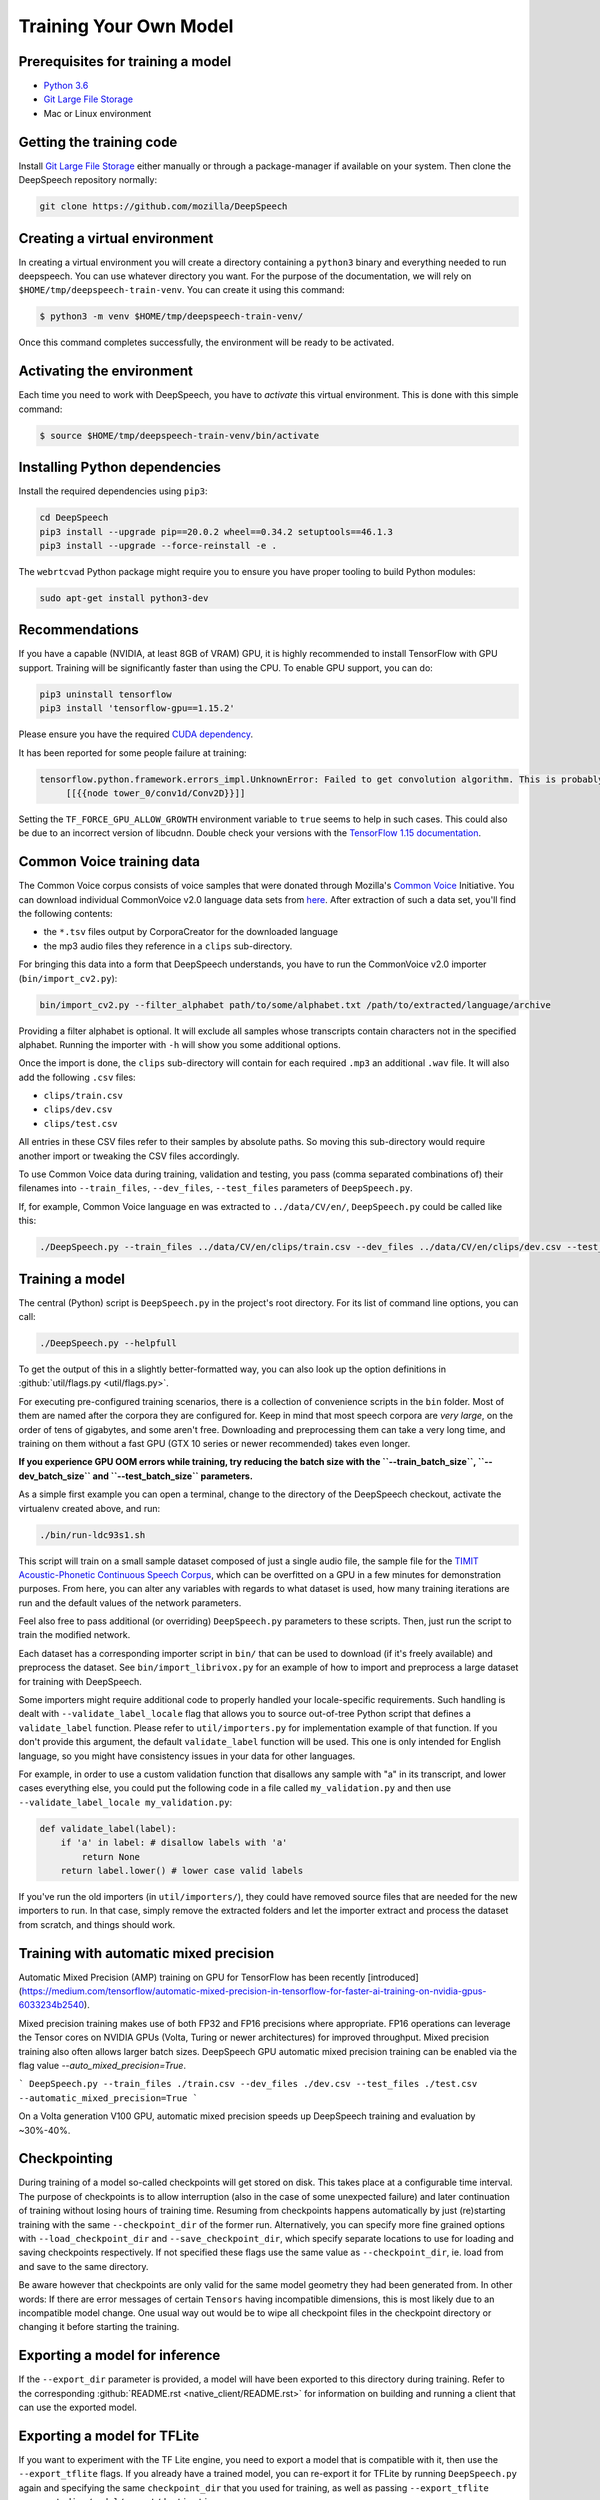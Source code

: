 Training Your Own Model
=======================

Prerequisites for training a model
^^^^^^^^^^^^^^^^^^^^^^^^^^^^^^^^^^


* `Python 3.6 <https://www.python.org/>`_
* `Git Large File Storage <https://git-lfs.github.com/>`_
* Mac or Linux environment

Getting the training code
^^^^^^^^^^^^^^^^^^^^^^^^^

Install `Git Large File Storage <https://git-lfs.github.com/>`_ either manually or through a package-manager if available on your system. Then clone the DeepSpeech repository normally:

.. code-block:: bash

   git clone https://github.com/mozilla/DeepSpeech

Creating a virtual environment
^^^^^^^^^^^^^^^^^^^^^^^^^^^^^^

In creating a virtual environment you will create a directory containing a ``python3`` binary and everything needed to run deepspeech. You can use whatever directory you want. For the purpose of the documentation, we will rely on ``$HOME/tmp/deepspeech-train-venv``. You can create it using this command:

.. code-block::

   $ python3 -m venv $HOME/tmp/deepspeech-train-venv/

Once this command completes successfully, the environment will be ready to be activated.

Activating the environment
^^^^^^^^^^^^^^^^^^^^^^^^^^

Each time you need to work with DeepSpeech, you have to *activate* this virtual environment. This is done with this simple command:

.. code-block::

   $ source $HOME/tmp/deepspeech-train-venv/bin/activate

Installing Python dependencies
^^^^^^^^^^^^^^^^^^^^^^^^^^^^^^

Install the required dependencies using ``pip3``\ :

.. code-block:: bash

   cd DeepSpeech
   pip3 install --upgrade pip==20.0.2 wheel==0.34.2 setuptools==46.1.3
   pip3 install --upgrade --force-reinstall -e .

The ``webrtcvad`` Python package might require you to ensure you have proper tooling to build Python modules:

.. code-block:: bash

   sudo apt-get install python3-dev

Recommendations
^^^^^^^^^^^^^^^

If you have a capable (NVIDIA, at least 8GB of VRAM) GPU, it is highly recommended to install TensorFlow with GPU support. Training will be significantly faster than using the CPU. To enable GPU support, you can do:

.. code-block:: bash

   pip3 uninstall tensorflow
   pip3 install 'tensorflow-gpu==1.15.2'

Please ensure you have the required `CUDA dependency <USING.rst#cuda-dependency>`_.

It has been reported for some people failure at training:

.. code-block::

   tensorflow.python.framework.errors_impl.UnknownError: Failed to get convolution algorithm. This is probably because cuDNN failed to initialize, so try looking to see if a warning log message was printed above.
        [[{{node tower_0/conv1d/Conv2D}}]]

Setting the ``TF_FORCE_GPU_ALLOW_GROWTH`` environment variable to ``true`` seems to help in such cases. This could also be due to an incorrect version of libcudnn. Double check your versions with the `TensorFlow 1.15 documentation <USING.rst#cuda-dependency>`_.

Common Voice training data
^^^^^^^^^^^^^^^^^^^^^^^^^^

The Common Voice corpus consists of voice samples that were donated through Mozilla's `Common Voice <https://voice.mozilla.org/>`_ Initiative.
You can download individual CommonVoice v2.0 language data sets from `here <https://voice.mozilla.org/data>`_.
After extraction of such a data set, you'll find the following contents:


* the ``*.tsv`` files output by CorporaCreator for the downloaded language
* the mp3 audio files they reference in a ``clips`` sub-directory.

For bringing this data into a form that DeepSpeech understands, you have to run the CommonVoice v2.0 importer (\ ``bin/import_cv2.py``\ ):

.. code-block:: bash

   bin/import_cv2.py --filter_alphabet path/to/some/alphabet.txt /path/to/extracted/language/archive

Providing a filter alphabet is optional. It will exclude all samples whose transcripts contain characters not in the specified alphabet. 
Running the importer with ``-h`` will show you some additional options.

Once the import is done, the ``clips`` sub-directory will contain for each required ``.mp3`` an additional ``.wav`` file.
It will also add the following ``.csv`` files:


* ``clips/train.csv``
* ``clips/dev.csv``
* ``clips/test.csv``

All entries in these CSV files refer to their samples by absolute paths. So moving this sub-directory would require another import or tweaking the CSV files accordingly.

To use Common Voice data during training, validation and testing, you pass (comma separated combinations of) their filenames into ``--train_files``\ , ``--dev_files``\ , ``--test_files`` parameters of ``DeepSpeech.py``.

If, for example, Common Voice language ``en`` was extracted to ``../data/CV/en/``\ , ``DeepSpeech.py`` could be called like this:

.. code-block:: bash

   ./DeepSpeech.py --train_files ../data/CV/en/clips/train.csv --dev_files ../data/CV/en/clips/dev.csv --test_files ../data/CV/en/clips/test.csv

Training a model
^^^^^^^^^^^^^^^^

The central (Python) script is ``DeepSpeech.py`` in the project's root directory. For its list of command line options, you can call:

.. code-block:: bash

   ./DeepSpeech.py --helpfull

To get the output of this in a slightly better-formatted way, you can also look up the option definitions in :github:`util/flags.py <util/flags.py>`.

For executing pre-configured training scenarios, there is a collection of convenience scripts in the ``bin`` folder. Most of them are named after the corpora they are configured for. Keep in mind that most speech corpora are *very large*, on the order of tens of gigabytes, and some aren't free. Downloading and preprocessing them can take a very long time, and training on them without a fast GPU (GTX 10 series or newer recommended) takes even longer.

**If you experience GPU OOM errors while training, try reducing the batch size with the ``--train_batch_size``\ , ``--dev_batch_size`` and ``--test_batch_size`` parameters.**

As a simple first example you can open a terminal, change to the directory of the DeepSpeech checkout, activate the virtualenv created above, and run:

.. code-block:: bash

   ./bin/run-ldc93s1.sh

This script will train on a small sample dataset composed of just a single audio file, the sample file for the `TIMIT Acoustic-Phonetic Continuous Speech Corpus <https://catalog.ldc.upenn.edu/LDC93S1>`_, which can be overfitted on a GPU in a few minutes for demonstration purposes. From here, you can alter any variables with regards to what dataset is used, how many training iterations are run and the default values of the network parameters.

Feel also free to pass additional (or overriding) ``DeepSpeech.py`` parameters to these scripts. Then, just run the script to train the modified network.

Each dataset has a corresponding importer script in ``bin/`` that can be used to download (if it's freely available) and preprocess the dataset. See ``bin/import_librivox.py`` for an example of how to import and preprocess a large dataset for training with DeepSpeech.

Some importers might require additional code to properly handled your locale-specific requirements. Such handling is dealt with ``--validate_label_locale`` flag that allows you to source out-of-tree Python script that defines a ``validate_label`` function. Please refer to ``util/importers.py`` for implementation example of that function.
If you don't provide this argument, the default ``validate_label`` function will be used. This one is only intended for English language, so you might have consistency issues in your data for other languages.

For example, in order to use a custom validation function that disallows any sample with "a" in its transcript, and lower cases everything else, you could put the following code in a file called ``my_validation.py`` and then use ``--validate_label_locale my_validation.py``:

.. code-block:: python

  def validate_label(label):
      if 'a' in label: # disallow labels with 'a'
          return None
      return label.lower() # lower case valid labels

If you've run the old importers (in ``util/importers/``\ ), they could have removed source files that are needed for the new importers to run. In that case, simply remove the extracted folders and let the importer extract and process the dataset from scratch, and things should work.

Training with automatic mixed precision
^^^^^^^^^^^^^^^^^^^^^^^^^^^^^^^^^^^^^^^

Automatic Mixed Precision (AMP) training on GPU for TensorFlow has been recently [introduced](https://medium.com/tensorflow/automatic-mixed-precision-in-tensorflow-for-faster-ai-training-on-nvidia-gpus-6033234b2540).

Mixed precision training makes use of both FP32 and FP16 precisions where appropriate. FP16 operations can leverage the Tensor cores on NVIDIA GPUs (Volta, Turing or newer architectures) for improved throughput. Mixed precision training also often allows larger batch sizes. DeepSpeech GPU automatic mixed precision training can be enabled via the flag value `--auto_mixed_precision=True`.

```
DeepSpeech.py --train_files ./train.csv --dev_files ./dev.csv --test_files ./test.csv --automatic_mixed_precision=True
```

On a Volta generation V100 GPU, automatic mixed precision speeds up DeepSpeech training and evaluation by ~30%-40%.

Checkpointing
^^^^^^^^^^^^^

During training of a model so-called checkpoints will get stored on disk. This takes place at a configurable time interval. The purpose of checkpoints is to allow interruption (also in the case of some unexpected failure) and later continuation of training without losing hours of training time. Resuming from checkpoints happens automatically by just (re)starting training with the same ``--checkpoint_dir`` of the former run. Alternatively, you can specify more fine grained options with ``--load_checkpoint_dir`` and ``--save_checkpoint_dir``, which specify separate locations to use for loading and saving checkpoints respectively. If not specified these flags use the same value as ``--checkpoint_dir``, ie. load from and save to the same directory.

Be aware however that checkpoints are only valid for the same model geometry they had been generated from. In other words: If there are error messages of certain ``Tensors`` having incompatible dimensions, this is most likely due to an incompatible model change. One usual way out would be to wipe all checkpoint files in the checkpoint directory or changing it before starting the training.

Exporting a model for inference
^^^^^^^^^^^^^^^^^^^^^^^^^^^^^^^

If the ``--export_dir`` parameter is provided, a model will have been exported to this directory during training.
Refer to the corresponding :github:`README.rst <native_client/README.rst>` for information on building and running a client that can use the exported model.

Exporting a model for TFLite
^^^^^^^^^^^^^^^^^^^^^^^^^^^^

If you want to experiment with the TF Lite engine, you need to export a model that is compatible with it, then use the ``--export_tflite`` flags. If you already have a trained model, you can re-export it for TFLite by running ``DeepSpeech.py`` again and specifying the same ``checkpoint_dir`` that you used for training, as well as passing ``--export_tflite --export_dir /model/export/destination``.

Making a mmap-able model for inference
^^^^^^^^^^^^^^^^^^^^^^^^^^^^^^^^^^^^^^

The ``output_graph.pb`` model file generated in the above step will be loaded in memory to be dealt with when running inference.
This will result in extra loading time and memory consumption. One way to avoid this is to directly read data from the disk.

TensorFlow has tooling to achieve this: it requires building the target ``//tensorflow/contrib/util:convert_graphdef_memmapped_format`` (binaries are produced by our TaskCluster for some systems including Linux/amd64 and macOS/amd64), use ``util/taskcluster.py`` tool to download:

.. code-block::

   $ python3 util/taskcluster.py --source tensorflow --artifact convert_graphdef_memmapped_format --branch r1.15 --target .

Producing a mmap-able model is as simple as:

.. code-block::

   $ convert_graphdef_memmapped_format --in_graph=output_graph.pb --out_graph=output_graph.pbmm

Upon sucessfull run, it should report about conversion of a non-zero number of nodes. If it reports converting ``0`` nodes, something is wrong: make sure your model is a frozen one, and that you have not applied any incompatible changes (this includes ``quantize_weights``\ ).

Continuing training from a release model
^^^^^^^^^^^^^^^^^^^^^^^^^^^^^^^^^^^^^^^^

If you'd like to use one of the pre-trained models released by Mozilla to bootstrap your training process (transfer learning, fine tuning), you can do so by using the ``--checkpoint_dir`` flag in ``DeepSpeech.py``. Specify the path where you downloaded the checkpoint from the release, and training will resume from the pre-trained model.

For example, if you want to fine tune the entire graph using your own data in ``my-train.csv``\ , ``my-dev.csv`` and ``my-test.csv``\ , for three epochs, you can something like the following, tuning the hyperparameters as needed:

.. code-block:: bash

   mkdir fine_tuning_checkpoints
   python3 DeepSpeech.py --n_hidden 2048 --checkpoint_dir path/to/checkpoint/folder --epochs 3 --train_files my-train.csv --dev_files my-dev.csv --test_files my_dev.csv --learning_rate 0.0001

Note: the released models were trained with ``--n_hidden 2048``\ , so you need to use that same value when initializing from the release models. Since v0.6.0, the release models are also trained with ``--train_cudnn``\ , so you'll need to specify that as well. If you don't have a CUDA compatible GPU, then you can workaround it by using the ``--load_cudnn`` flag. Use ``--helpfull`` to get more information on how the flags work. If you try to load a release model without following these steps, you'll get an error similar to this:

.. code-block::

   Key cudnn_lstm/rnn/multi_rnn_cell/cell_0/cudnn_compatible_lstm_cell/bias/Adam not found in checkpoint

UTF-8 mode
^^^^^^^^^^

DeepSpeech includes a UTF-8 operating mode which can be useful to model languages with very large alphabets, such as Chinese Mandarin. For details on how it works and how to use it, see :ref:`decoder-docs`.

Training with augmentation
^^^^^^^^^^^^^^^^^^^^^^^^^^

Augmentation is a useful technique for better generalization of machine learning models. Thus, a pre-processing pipeline with various augmentation techniques on raw pcm and spectrogram has been implemented and can be used while training the model. Following are the available augmentation techniques that can be enabled at training time by using the corresponding flags in the command line.

Audio Augmentation
~~~~~~~~~~~~~~~~~~


#. **Standard deviation for Gaussian additive noise:** ``--data_aug_features_additive``
#. **Standard deviation for Normal distribution around 1 for multiplicative noise:** ``--data_aug_features_multiplicative`` 
#. **Standard deviation for speeding-up tempo. If Standard deviation is 0, this augmentation is not performed:** ``--augmentation_speed_up_std`` 

Spectrogram Augmentation
~~~~~~~~~~~~~~~~~~~~~~~~

Inspired by Google Paper on `SpecAugment: A Simple Data Augmentation Method for Automatic Speech Recognition <https://arxiv.org/abs/1904.08779>`_


#. 
   **Keep rate of dropout augmentation on a spectrogram (if 1, no dropout will be performed on the spectrogram)**\ : 


   * Keep Rate : ``--augmentation_spec_dropout_keeprate value between range [0 - 1]`` 

#. 
   **Whether to use frequency and time masking augmentation:** 


   * Enable / Disable : ``--augmentation_freq_and_time_masking / --noaugmentation_freq_and_time_masking``  
   * Max range of masks in the frequency domain when performing freqtime-mask augmentation: ``--augmentation_freq_and_time_masking_freq_mask_range eg: 5``
   * Number of masks in the frequency domain when performing freqtime-mask augmentation: ``--augmentation_freq_and_time_masking_number_freq_masks eg: 3`` 
   * Max range of masks in the time domain when performing freqtime-mask augmentation: ``--augmentation_freq_and_time_masking_time_mask_rangee eg: 2`` 
   * Number of masks in the time domain when performing freqtime-mask augmentation: ``augmentation_freq_and_time_masking_number_time_masks eg: 3`` 

#. 
   **Whether to use spectrogram speed and tempo scaling:** 


   * Enable / Disable : ``--augmentation_pitch_and_tempo_scaling / --noaugmentation_pitch_and_tempo_scaling.``  
   * Min value of pitch scaling: ``--augmentation_pitch_and_tempo_scaling_min_pitch eg:0.95`` 
   * Max value of pitch scaling: ``--augmentation_pitch_and_tempo_scaling_max_pitch eg:1.2``  
   * Max value of tempo scaling: ``--augmentation_pitch_and_tempo_scaling_max_tempo eg:1.2``  

